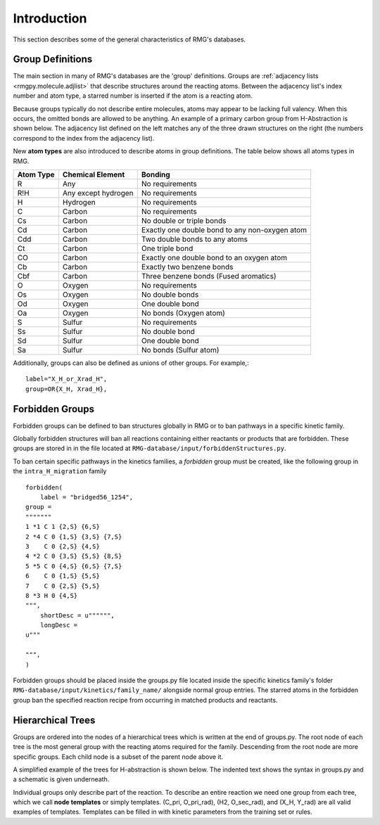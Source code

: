 .. _introDatabase:

************
Introduction
************
This section describes some of the general characteristics of RMG's databases.

Group Definitions
-----------------
The main section in many of RMG's databases are the 'group' definitions. Groups are 
:ref:`adjacency lists <rmgpy.molecule.adjlist>`
that describe structures around the reacting atoms. Between the adjacency
list's index number and atom type, a starred number is inserted if the
atom is a reacting atom.

Because groups typically do not describe entire molecules, atoms may appear to 
be lacking full valency. When this occurs, the omitted bonds are allowed to be 
anything. An example of a primary carbon group from H-Abstraction is shown below.
The adjacency list defined on the left matches any of the three drawn structures
on the right (the numbers correspond to the index from the adjacency list).

.. image:: images/Group.png
	:scale: 70%
	:align: center

New **atom types** are also introduced to describe atoms in group definitions. The 
table below shows all atoms types in RMG.

+----------+-------------------+----------------------------------------------+
|Atom Type |Chemical Element   |Bonding                                       |
+==========+===================+==============================================+
|R         |Any                |No requirements                               |
+----------+-------------------+----------------------------------------------+
|R!H       |Any except hydrogen|No requirements                               |
+----------+-------------------+----------------------------------------------+
|H         |Hydrogen           |No requirements                               |
+----------+-------------------+----------------------------------------------+
|C         |Carbon             |No requirements                               |
+----------+-------------------+----------------------------------------------+
|Cs        |Carbon             |No double or triple bonds                     |
+----------+-------------------+----------------------------------------------+
|Cd        |Carbon             |Exactly one double bond to any non-oxygen atom|
+----------+-------------------+----------------------------------------------+
|Cdd       |Carbon             |Two double bonds to any atoms                 |
+----------+-------------------+----------------------------------------------+
|Ct        |Carbon             |One triple bond                               |
+----------+-------------------+----------------------------------------------+
|CO        |Carbon             |Exactly one double bond to an oxygen atom     |
+----------+-------------------+----------------------------------------------+
|Cb        |Carbon             |Exactly two benzene bonds                     |
+----------+-------------------+----------------------------------------------+
|Cbf       |Carbon             |Three benzene bonds (Fused aromatics)         |
+----------+-------------------+----------------------------------------------+
|O         |Oxygen             |No requirements                               |
+----------+-------------------+----------------------------------------------+
|Os        |Oxygen             |No double bonds                               |
+----------+-------------------+----------------------------------------------+
|Od        |Oxygen             |One double bond                               |
+----------+-------------------+----------------------------------------------+
|Oa        |Oxygen             |No bonds (Oxygen atom)                        |
+----------+-------------------+----------------------------------------------+
|S         |Sulfur             |No requirements                               |
+----------+-------------------+----------------------------------------------+
|Ss        |Sulfur             |No double bond                                |
+----------+-------------------+----------------------------------------------+
|Sd        |Sulfur             |One double bond                               |
+----------+-------------------+----------------------------------------------+
|Sa        |Sulfur             |No bonds (Sulfur atom)                        |
+----------+-------------------+----------------------------------------------+

Additionally, groups can also be defined as unions of other groups. For example,::

	label="X_H_or_Xrad_H",
	group=OR{X_H, Xrad_H}, 
    

Forbidden Groups
----------------
Forbidden groups can be defined to ban structures globally in RMG or to
ban pathways in a specific kinetic family.

Globally forbidden structures will ban all reactions containing either reactants
or products that are forbidden.  These groups are stored in in the file located at
``RMG-database/input/forbiddenStructures.py``. 


To ban certain specific pathways in the kinetics 
families, a `forbidden` group must be created, like the following group
in the ``intra_H_migration`` family ::

    forbidden(
        label = "bridged56_1254",
    group =
    """""""
    1 *1 C 1 {2,S} {6,S}
    2 *4 C 0 {1,S} {3,S} {7,S}
    3    C 0 {2,S} {4,S}
    4 *2 C 0 {3,S} {5,S} {8,S}
    5 *5 C 0 {4,S} {6,S} {7,S}
    6    C 0 {1,S} {5,S}
    7    C 0 {2,S} {5,S}
    8 *3 H 0 {4,S}
    """,
        shortDesc = u"""""",
        longDesc = 
    u"""
    
    """,
    )

Forbidden groups should be placed inside the groups.py file located inside the
specific kinetics family's folder ``RMG-database/input/kinetics/family_name/`` 
alongside normal group entries. The starred atoms in the forbidden group
ban the specified reaction recipe from occurring in matched products and reactants.

Hierarchical Trees
------------------
Groups are ordered into the nodes of a hierarchical trees which is written 
at the end of groups.py. The root node of each tree is the most general group with 
the reacting atoms required for the family. Descending from the root node are 
more specific groups. Each child node is a subset of the parent node above it.

A simplified example of the trees for H-abstraction is shown below. The indented
text shows the syntax in groups.py and a schematic is given underneath.

.. image:: images/Trees.png
	:align: center

Individual groups only describe part of the reaction. To describe an entire reaction
we need one group from each tree, which we call **node templates** or simply templates. 
(C_pri, O_pri_rad), (H2, O_sec_rad), and (X_H, Y_rad) are all valid examples of templates. 
Templates can be filled in with kinetic parameters from the training set or rules.